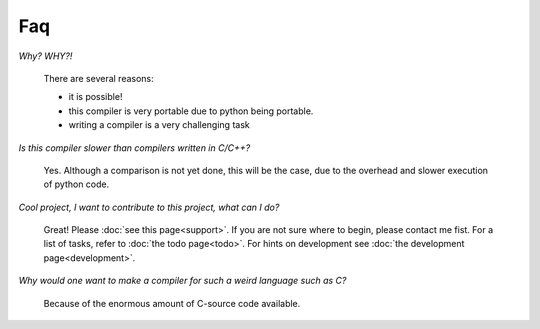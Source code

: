 
Faq
===

*Why? WHY?!*

    There are several reasons:

    * it is possible!
    * this compiler is very portable due to python being portable.
    * writing a compiler is a very challenging task

*Is this compiler slower than compilers written in C/C++?*

    Yes. Although a comparison is not yet done, this will be the
    case, due to the overhead and slower execution of python code.

*Cool project, I want to contribute to this project, what can I do?*

    Great! Please :doc:`see this page<support>`.
    If you are not sure where to begin, please contact me fist.
    For a list of tasks, refer to :doc:`the todo page<todo>`. For hints on 
    development see :doc:`the development page<development>`.


*Why would one want to make a compiler for such a weird language such as C?*

    Because of the enormous amount of C-source code available.
